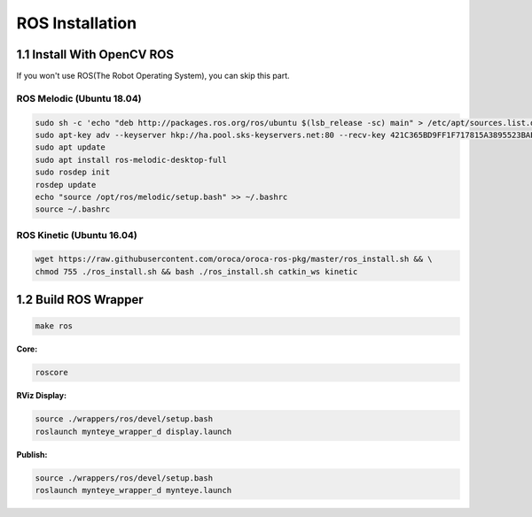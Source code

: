 .. _ros_install:

ROS Installation
================

1.1 Install With OpenCV ROS
-------------------------

If you won't use ROS(The Robot Operating System), you can skip this
part.


ROS Melodic (Ubuntu 18.04)
~~~~~~~~~~~~~~~~~~~~~~~~~~

.. code-block:: bash

  sudo sh -c 'echo "deb http://packages.ros.org/ros/ubuntu $(lsb_release -sc) main" > /etc/apt/sources.list.d/ros-latest.list'
  sudo apt-key adv --keyserver hkp://ha.pool.sks-keyservers.net:80 --recv-key 421C365BD9FF1F717815A3895523BAEEB01FA116
  sudo apt update
  sudo apt install ros-melodic-desktop-full
  sudo rosdep init
  rosdep update
  echo "source /opt/ros/melodic/setup.bash" >> ~/.bashrc
  source ~/.bashrc


ROS Kinetic (Ubuntu 16.04)
~~~~~~~~~~~~~~~~~~~~~~~~~~

.. code-block:: bash

  wget https://raw.githubusercontent.com/oroca/oroca-ros-pkg/master/ros_install.sh && \
  chmod 755 ./ros_install.sh && bash ./ros_install.sh catkin_ws kinetic

1.2 Build ROS Wrapper
--------------------------

.. code-block:: bash

   make ros

**Core:**

.. code-block:: bash

   roscore

**RViz Display:**

.. code-block:: bash

   source ./wrappers/ros/devel/setup.bash
   roslaunch mynteye_wrapper_d display.launch

**Publish:**

.. code-block:: bash

   source ./wrappers/ros/devel/setup.bash
   roslaunch mynteye_wrapper_d mynteye.launch


